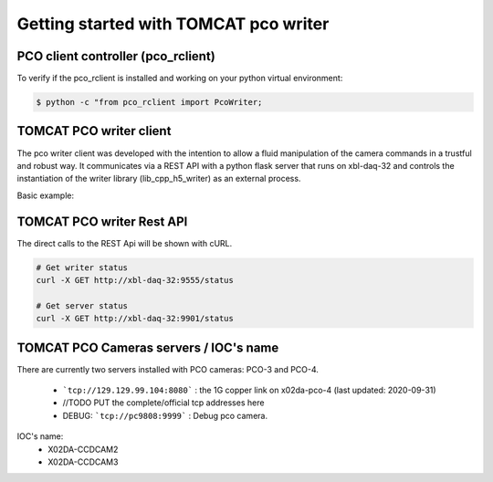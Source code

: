 ######################################
Getting started with TOMCAT pco writer
######################################

PCO client controller (pco_rclient)
-----------------------------------
To verify if the pco_rclient is installed and working on your python virtual environment:

.. code-block:: python
    
    $ python -c "from pco_rclient import PcoWriter;

TOMCAT PCO writer client
------------------------
The pco writer client was developed with the intention to allow a fluid manipulation of the camera commands in a trustful and robust way. It communicates via a REST API with a python flask server that runs on xbl-daq-32 and controls the instantiation of the writer library (lib_cpp_h5_writer) as an external process.
 
Basic example:

.. code-block:: python
   :linenos:

    pco_controller = PcoWriter(connection_address="tcp://129.129.99.104:8080", 
                            user_id=user_id)
    pco_controller.get_status()


TOMCAT PCO writer Rest API
------------------------------------

The direct calls to the REST Api will be shown with cURL.

.. code-block:: python

    # Get writer status
    curl -X GET http://xbl-daq-32:9555/status

    # Get server status
    curl -X GET http://xbl-daq-32:9901/status


TOMCAT PCO Cameras servers / IOC's name
---------------------------------------

There are currently two servers installed with PCO cameras: PCO-3 and PCO-4.

    * ```tcp://129.129.99.104:8080``` : the 1G copper link on x02da-pco-4 (last updated: 2020-09-31)
    * //TODO PUT the complete/official tcp addresses here
    * DEBUG: ```tcp://pc9808:9999``` : Debug pco camera.

IOC's name:
    * X02DA-CCDCAM2
    * X02DA-CCDCAM3
